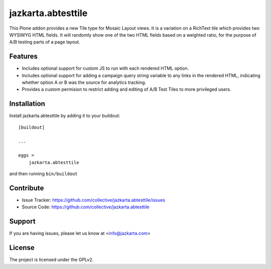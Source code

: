 .. This README is meant for consumption by humans and pypi. Pypi can render rst files so please do not use Sphinx features.
   If you want to learn more about writing documentation, please check out: http://docs.plone.org/about/documentation_styleguide.html
   This text does not appear on pypi or github. It is a comment.

===================
jazkarta.abtesttile
===================

This Plone addon provides a new Tile type for Mosaic Layout views.
It is a variation on a RichText tile which provides two WYSIWYG HTML
fields. It will randomly show one of the two HTML fields based on a
weighted ratio, for the purpose of A/B testing parts of a page layout.

Features
--------

- Includes optional support for custom JS to run with each rendered
  HTML option.

- Includes optional support for adding a campaign query string variable
  to any links in the rendered HTML, indicating whether option A or B
  was the source for analytics tracking.

- Provides a custom permision to restrict adding and editing of A/B
  Test Tiles to more privileged users.

Installation
------------

Install jazkarta.abtesttile by adding it to your buildout::

    [buildout]

    ...

    eggs =
        jazkarta.abtesttile


and then running ``bin/buildout``


Contribute
----------

- Issue Tracker: https://github.com/collective/jazkarta.abtesttile/issues
- Source Code: https://github.com/collective/jazkarta.abtesttile


Support
-------

If you are having issues, please let us know at <info@jazkarta.com>


License
-------

The project is licensed under the GPLv2.
